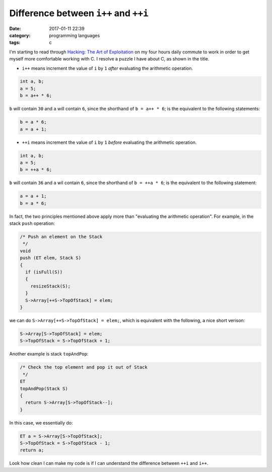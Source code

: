 ########################################
Difference between ``i++`` and ``++i``
########################################

:date: 2017-01-11 22:39
:category: programming languages
:tags: c

I'm starting to read through `Hacking: The Art of Exploitation <https://www.amazon.com/Hacking-Art-Exploitation-Jon-Erickson/dp/1593271441>`_ on
my four hours daily commute to work in order to get myself more comfortable working with C. I resolve a puzzle I have about C, as shown in the title.

- ``i++`` means increment the value of ``i`` by ``1`` *after* evaluating the arithmetic operation.

.. code-block:: c

     int a, b;
     a = 5;
     b = a++ * 6;

``b`` will contain ``30`` and ``a`` will contain ``6``, since the shorthand of ``b = a++ * 6``;
is the equivalent to the following statements:

.. code-block:: c

    b = a * 6;
    a = a + 1;

- ``++i`` means increment the value of ``i`` by ``1`` *before* evaluating the arithmetic operation.

.. code-block:: c

     int a, b;
     a = 5;
     b = ++a * 6;

``b`` will contain ``36`` and ``a`` wil contain ``6``, since the shorthand of ``b = ++a * 6``; is the
equivalent to the following statement:

.. code-block:: c

    a = a + 1;
    b = a * 6;
    
In fact, the two principles mentioned above apply more than "evaluating the arithmetic operation".
For example, in the stack ``push`` operation:

.. code-block:: c

     /* Push an element on the Stack
      */
     void
     push (ET elem, Stack S)
     {
       if (isFull(S))
       {
         resizeStack(S);
       }
       S->Array[++S->TopOfStack] = elem;
     }

we can do ``S->Array[++S->TopOfStack] = elem;``, which is equivalent with the following, a nice short verison:

.. code-block:: c

   S->Array[S->TopOfStack] = elem;
   S->TopOfStack = S->TopOfStack + 1;

Another example is stack ``topAndPop``:

.. code-block:: c

     /* Check the top element and pop it out of Stack
      */
     ET
     topAndPop(Stack S)
     {
       return S->Array[S->TopOfStack--];
     }
   
In this case, we essentially do:

.. code-block:: c

   ET a = S->Array[S->TopOfStack];
   S->TopOfStack = S->TopOfStack - 1;
   return a;

Look how clean I can make my code is if I can understand the difference between ``++i`` and ``i++``.
